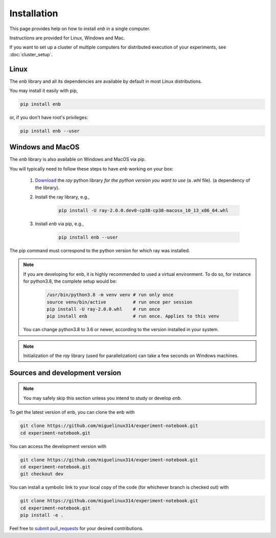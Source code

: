 .. installation

Installation
============

This page provides help on how to install `enb` in a single computer.

Instructions are provided for Linux, Windows and Mac.

If you want to set up a cluster of multiple computers for distributed
execution of your experiments, see :doc:`cluster_setup`.

Linux
-----

The `enb` library and all its dependencies are available by default in most Linux distributions.

You may install it easily with pip,

.. code-block:: bash

   pip install enb

or, if you don't have root's privileges:

.. code-block:: bash

  pip install enb --user

Windows and MacOS
-----------------

The `enb` library is also available on Windows and MacOS via pip.

You will typically need to follow these steps to have `enb` working on your box:

    1. `Download <https://docs.ray.io/en/master/installation.html>`_ the `ray` python library
       *for the python version you want to use* (a `.whl` file).
       (a dependency of the library).

    2. Install the ray library, e.g.,

        .. code-block:: bash

            pìp install -U ray-2.0.0.dev0-cp38-cp38-macosx_10_13_x86_64.whl

    3. Install `enb` via pip, e.g.,

        .. code-block:: bash

            pip install enb --user

The pip command must correspond to the python version for which ray was installed.


.. note ::

  If you are developing for enb, it is highly recommended to used a virtual environment.
  To do so, for instance for python3.8, the complete setup would be:

        .. code-block:: bash

            /usr/bin/python3.8 -m venv venv # run only once
            source venv/bin/active          # run once per session
            pip install -U ray-2.0.0.whl    # run once
            pip install enb                 # run once. Applies to this venv

  You can change python3.8 to 3.6 or newer, according to the version installed in your system.


.. note:: Initialization of the `ray` library (used for parallelization) can take a few
  seconds on Windows machines.

Sources and development version
-------------------------------

.. note:: You may safely skip this section unless you intend to study or develop `enb`.

To get the latest version of enb, you can clone the enb with

.. code-block:: bash

    git clone https://github.com/miguelinux314/experiment-notebook.git
    cd experiment-notebook.git

You can access the development version with

.. code-block:: bash

    git clone https://github.com/miguelinux314/experiment-notebook.git
    cd experiment-notebook.git
    git checkout dev

You can install a symbolic link to your local copy of the code (for whichever
branch is checked out) with

.. code-block:: bash

    git clone https://github.com/miguelinux314/experiment-notebook.git
    cd experiment-notebook.git
    pip install -e .

Feel free to `submit pull_requests <https://github.com/miguelinux314/experiment-notebook/pulls>`_
for your desired contributions.
